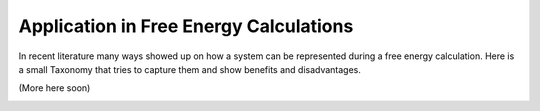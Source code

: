 =======================================
Application in Free Energy Calculations
=======================================

In recent literature many ways showed up on how a system can be represented during a free energy calculation.
Here is a small Taxonomy that tries to capture them and show benefits and disadvantages.

(More here soon)

.. image:: ../_static/img/Topology_types.png
